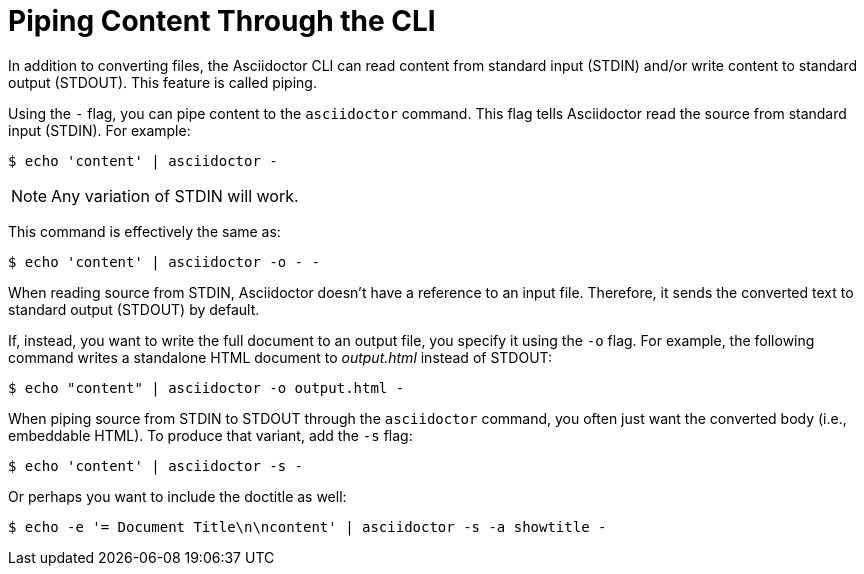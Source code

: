 = Piping Content Through the CLI

In addition to converting files, the Asciidoctor CLI can read content from standard input (STDIN) and/or write content to standard output (STDOUT).
This feature is called piping.

Using the `-` flag, you can pipe content to the `asciidoctor` command.
This flag tells Asciidoctor read the source from standard input (STDIN).
For example:

 $ echo 'content' | asciidoctor -

NOTE: Any variation of STDIN will work.

This command is effectively the same as:

 $ echo 'content' | asciidoctor -o - -

When reading source from STDIN, Asciidoctor doesn't have a reference to an input file.
Therefore, it sends the converted text to standard output (STDOUT) by default.

If, instead, you want to write the full document to an output file, you specify it using the `-o` flag.
For example, the following command writes a standalone HTML document to [.path]_output.html_ instead of STDOUT:

 $ echo "content" | asciidoctor -o output.html -

When piping source from STDIN to STDOUT through the `asciidoctor` command, you often just want the converted body (i.e., embeddable HTML).
To produce that variant, add the `-s` flag:

 $ echo 'content' | asciidoctor -s -

Or perhaps you want to include the doctitle as well:

 $ echo -e '= Document Title\n\ncontent' | asciidoctor -s -a showtitle -
